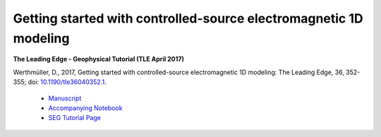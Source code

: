 Getting started with controlled-source electromagnetic 1D modeling
==================================================================

**The Leading Edge - Geophysical Tutorial (TLE April 2017)**

Werthmüller, D., 2017, Getting started with controlled-source electromagnetic
1D modeling: The Leading Edge, 36, 352-355;
doi: `10.1190/tle36040352.1 <http://dx.doi.org/10.1190/tle36040352.1>`_.

   - `Manuscript <./Manuscript.ipynb>`_
   - `Accompanying Notebook <./Notebook.ipynb>`_
   - `SEG Tutorial Page <http://github.com/seg>`_

